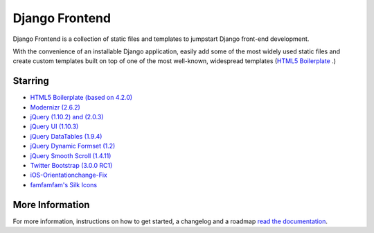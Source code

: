 ===============
Django Frontend
===============

Django Frontend is a collection of static files and templates to jumpstart Django front-end development.

With the convenience of an installable Django application, easily add some of the most widely used static files and create custom templates built on top of one of the most well-known, widespread templates (`HTML5 Boilerplate <https://github.com/h5bp/html5-boilerplate>`_ .)

---------
Starring
---------
* `HTML5 Boilerplate (based on 4.2.0) <https://github.com/h5bp/html5-boilerplate>`_
* `Modernizr (2.6.2) <https://github.com/Modernizr/Modernizr>`_
* `jQuery (1.10.2) and (2.0.3) <https://github.com/jquery/jquery>`_
* `jQuery UI (1.10.3) <https://github.com/jquery/jquery-ui>`_
* `jQuery DataTables (1.9.4) <https://github.com/DataTables/DataTables>`_
* `jQuery Dynamic Formset (1.2) <https://code.google.com/p/django-dynamic-formset>`_
* `jQuery Smooth Scroll (1.4.11) <https://github.com/kswedberg/jquery-smooth-scroll>`_
* `Twitter Bootstrap (3.0.0 RC1) <https://github.com/twitter/bootstrap>`_
* `iOS-Orientationchange-Fix <https://github.com/scottjehl/iOS-Orientationchange-Fix>`_
* `famfamfam's Silk Icons <http://www.famfamfam.com/lab/icons/silk/>`_

-----------------
More Information
-----------------

For more information, instructions on how to get started, a changelog and a roadmap `read the documentation <https://django-frontend.readthedocs.org/>`_.